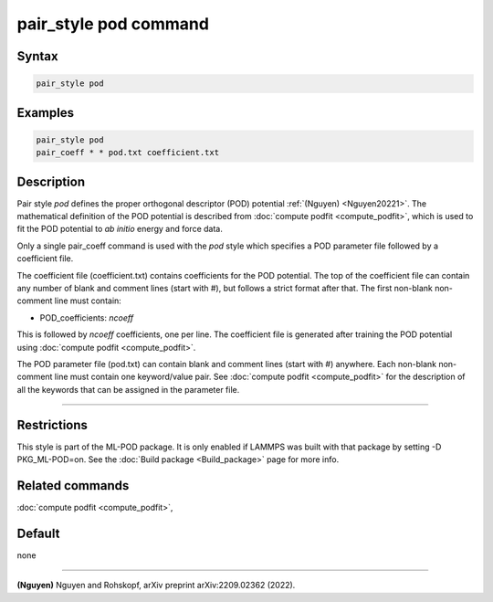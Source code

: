 .. index:: pair_style pod

pair_style pod command
======================

Syntax
""""""

.. code-block:: LAMMPS

   pair_style pod

Examples
""""""""

.. code-block:: LAMMPS

   pair_style pod
   pair_coeff * * pod.txt coefficient.txt

Description
"""""""""""

Pair style *pod* defines the proper orthogonal descriptor (POD) potential 
:ref:`(Nguyen) <Nguyen20221>`.  The mathematical definition of the POD potential
is described from :doc:`compute podfit <compute_podfit>`, which is used to fit the POD
potential to *ab initio* energy and force data.  

Only a single pair_coeff command is used with the *pod* style which
specifies a POD parameter file followed by a coefficient file.

The coefficient file (coefficient.txt) contains coefficients for the POD potential. The top of the coefficient 
file can contain any number of blank and comment lines (start with #), but follows a 
strict format after that. The first non-blank non-comment line must contain:

* POD_coefficients: *ncoeff*

This is followed by *ncoeff* coefficients, one per line. The coefficient file
is generated after training the POD potential using :doc:`compute podfit <compute_podfit>`.  

The POD parameter file (pod.txt) can contain blank and comment lines (start
with #) anywhere. Each non-blank non-comment line must contain one
keyword/value pair. See :doc:`compute podfit <compute_podfit>` for the description 
of all the keywords that can be assigned in the parameter file. 

----------

Restrictions
""""""""""""

This style is part of the ML-POD package.  It is only enabled if LAMMPS
was built with that package by setting -D PKG_ML-POD=on. See the :doc:`Build package
<Build_package>` page for more info.

Related commands
""""""""""""""""

:doc:`compute podfit <compute_podfit>`,

Default
"""""""

none

----------

.. _Nguyen20221:

**(Nguyen)** Nguyen and Rohskopf, arXiv preprint arXiv:2209.02362 (2022).
